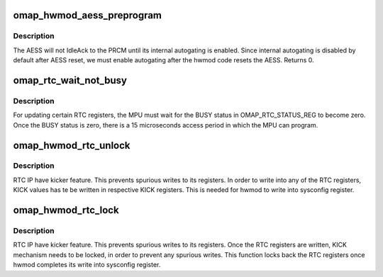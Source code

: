 .. -*- coding: utf-8; mode: rst -*-
.. src-file: arch/arm/mach-omap2/omap_hwmod_reset.c

.. _`omap_hwmod_aess_preprogram`:

omap_hwmod_aess_preprogram
==========================

.. c:function:: int omap_hwmod_aess_preprogram(struct omap_hwmod *oh)

    enable AESS internal autogating

    :param struct omap_hwmod \*oh:
        struct omap_hwmod \*

.. _`omap_hwmod_aess_preprogram.description`:

Description
-----------

The AESS will not IdleAck to the PRCM until its internal autogating
is enabled.  Since internal autogating is disabled by default after
AESS reset, we must enable autogating after the hwmod code resets
the AESS.  Returns 0.

.. _`omap_rtc_wait_not_busy`:

omap_rtc_wait_not_busy
======================

.. c:function:: void omap_rtc_wait_not_busy(struct omap_hwmod *oh)

    Wait for the RTC BUSY flag

    :param struct omap_hwmod \*oh:
        struct omap_hwmod \*

.. _`omap_rtc_wait_not_busy.description`:

Description
-----------

For updating certain RTC registers, the MPU must wait
for the BUSY status in OMAP_RTC_STATUS_REG to become zero.
Once the BUSY status is zero, there is a 15 microseconds access
period in which the MPU can program.

.. _`omap_hwmod_rtc_unlock`:

omap_hwmod_rtc_unlock
=====================

.. c:function:: void omap_hwmod_rtc_unlock(struct omap_hwmod *oh)

    Unlock the Kicker mechanism.

    :param struct omap_hwmod \*oh:
        struct omap_hwmod \*

.. _`omap_hwmod_rtc_unlock.description`:

Description
-----------

RTC IP have kicker feature. This prevents spurious writes to its registers.
In order to write into any of the RTC registers, KICK values has te be
written in respective KICK registers. This is needed for hwmod to write into
sysconfig register.

.. _`omap_hwmod_rtc_lock`:

omap_hwmod_rtc_lock
===================

.. c:function:: void omap_hwmod_rtc_lock(struct omap_hwmod *oh)

    Lock the Kicker mechanism.

    :param struct omap_hwmod \*oh:
        struct omap_hwmod \*

.. _`omap_hwmod_rtc_lock.description`:

Description
-----------

RTC IP have kicker feature. This prevents spurious writes to its registers.
Once the RTC registers are written, KICK mechanism needs to be locked,
in order to prevent any spurious writes. This function locks back the RTC
registers once hwmod completes its write into sysconfig register.

.. This file was automatic generated / don't edit.

